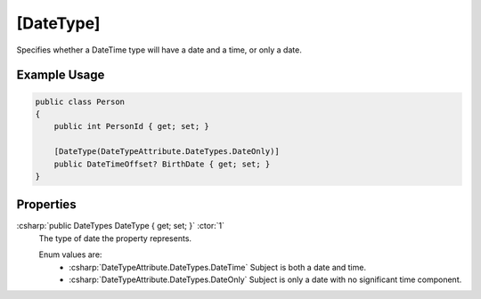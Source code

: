 .. _DateTypeAttribute:

[DateType]
==========

Specifies whether a DateTime type will have a date and a time, or only a date.

Example Usage
-------------

.. code-block:: c#

    public class Person
    {
        public int PersonId { get; set; }

        [DateType(DateTypeAttribute.DateTypes.DateOnly)]
        public DateTimeOffset? BirthDate { get; set; }
    }

Properties
----------

:csharp:`public DateTypes DateType { get; set; }` :ctor:`1`
    The type of date the property represents.

    Enum values are:
        - :csharp:`DateTypeAttribute.DateTypes.DateTime` Subject is both a date and time.
        - :csharp:`DateTypeAttribute.DateTypes.DateOnly` Subject is only a date with no significant time component.